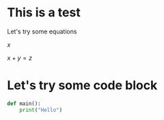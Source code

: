 #+BEGIN_COMMENT
.. title: org test
.. slug: org-test
.. date: 2019-08-30 13:05:44 UTC-07:00
.. tags: 
.. category: 
.. link: 
.. description: 
.. type: text
.. has_math: true
#+END_COMMENT

# -*- mode: org -*-
#+STARTUP: indent hidestars showall

* This is a test
Let's try some equations

$x$

$x+y = z$
* Let's try some code block
#+begin_src python
  def main():
      print("Hello")
#+end_src
